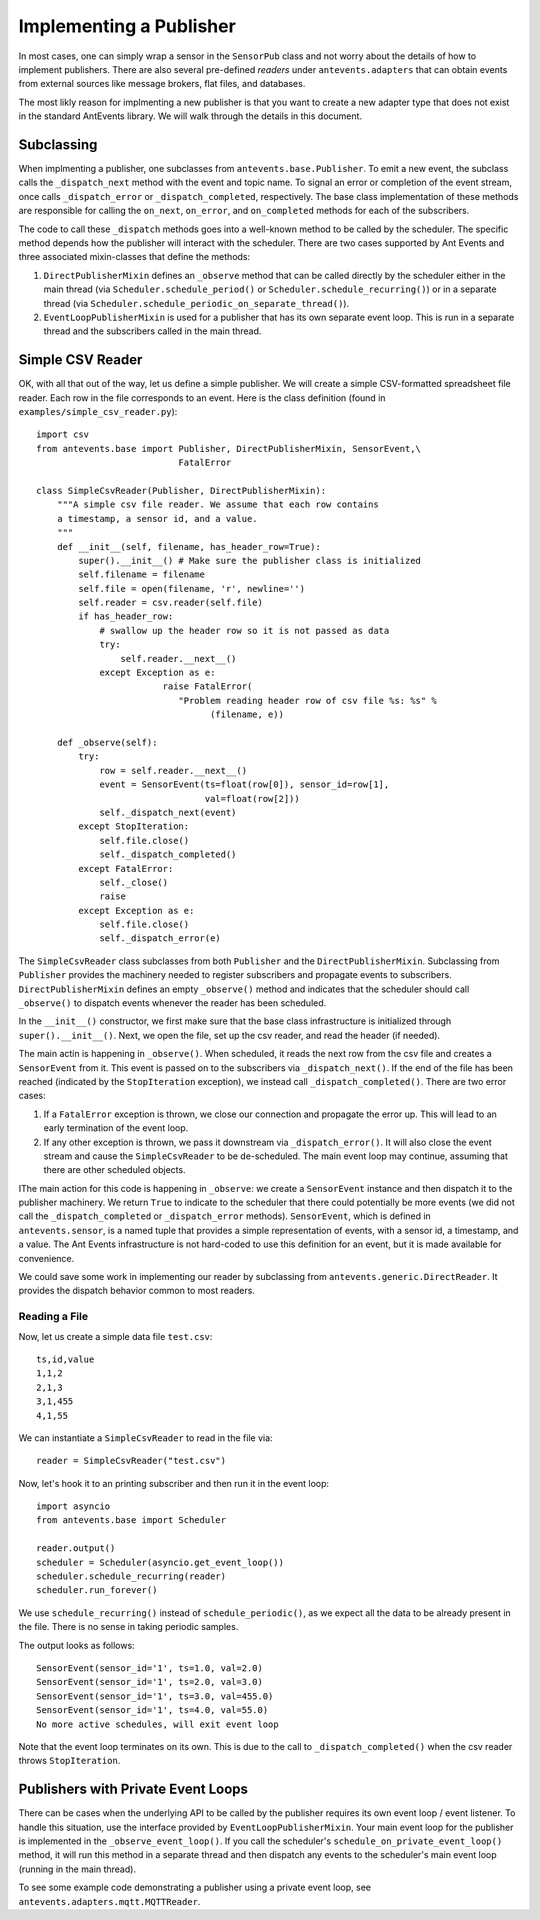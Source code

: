 ========================
Implementing a Publisher
========================
In most cases, one can simply wrap a sensor in the ``SensorPub`` class and
not worry about the details of how to implement publishers. There are also
several pre-defined *readers* under ``antevents.adapters`` that can obtain
events from external sources like message brokers, flat files, and databases.

The most likly reason for implmenting a new publisher is that you want to
create a new adapter type that does not exist in the standard AntEvents
library. We will walk through the details in this document.

Subclassing
-----------
When implmenting a publisher, one subclasses from ``antevents.base.Publisher``.
To emit a new event, the subclass calls the ``_dispatch_next`` method with the
event and topic name. To signal an error or completion of the event stream,
once calls ``_dispatch_error`` or ``_dispatch_completed``, respectively. The
base class implementation of these methods are responsible for calling the
``on_next``, ``on_error``, and ``on_completed`` methods for each of the
subscribers.

The code to call these ``_dispatch`` methods goes into a well-known method to be
called by the scheduler. The specific method depends how the publisher will
interact with the scheduler. There are two
cases supported by Ant Events and three associated mixin-classes that define
the methods:

1. ``DirectPublisherMixin`` defines an ``_observe`` method that can be called
   directly by the scheduler either in the main thread (via
   ``Scheduler.schedule_period()`` or ``Scheduler.schedule_recurring()``) or
   in a separate thread (via
   ``Scheduler.schedule_periodic_on_separate_thread()``).
2. ``EventLoopPublisherMixin`` is used for a publisher that has its own separate
   event loop. This is run in a separate thread and the subscribers called
   in the main thread.


Simple CSV Reader
-----------------
OK, with all that out of the way, let us define a simple publisher. We will
create a simple CSV-formatted spreadsheet file reader. Each row in the
file corresponds to an event. Here is the class definition (found in
``examples/simple_csv_reader.py``)::

    import csv
    from antevents.base import Publisher, DirectPublisherMixin, SensorEvent,\
                               FatalError
      
    class SimpleCsvReader(Publisher, DirectPublisherMixin):
        """A simple csv file reader. We assume that each row contains
        a timestamp, a sensor id, and a value.
        """
        def __init__(self, filename, has_header_row=True):
            super().__init__() # Make sure the publisher class is initialized
            self.filename = filename
            self.file = open(filename, 'r', newline='')
            self.reader = csv.reader(self.file)
            if has_header_row:
                # swallow up the header row so it is not passed as data
                try:
                    self.reader.__next__()
                except Exception as e:
                            raise FatalError(
			       "Problem reading header row of csv file %s: %s" %
                                     (filename, e))
            
        def _observe(self):
            try:
                row = self.reader.__next__()
                event = SensorEvent(ts=float(row[0]), sensor_id=row[1],
                                    val=float(row[2]))
                self._dispatch_next(event)
            except StopIteration:
                self.file.close()
                self._dispatch_completed()
            except FatalError:
                self._close()
                raise
            except Exception as e:
                self.file.close()
                self._dispatch_error(e)
    
The ``SimpleCsvReader`` class subclasses from both ``Publisher`` and the
``DirectPublisherMixin``. Subclassing from ``Publisher`` provides the
machinery needed to register subscribers and propagate events to subscribers.
``DirectPublisherMixin`` defines an empty ``_observe()`` method and
indicates that the scheduler should call ``_observe()`` to dispatch events
whenever the reader has been scheduled.

In the ``__init__()`` constructor, we first make sure that the base class
infrastructure is initialized through ``super().__init__()``. Next, we
open the file, set up the csv reader, and read the header (if needed).

The main actin is happening in ``_observe()``. When scheduled, it reads
the next row from the csv file and creates a ``SensorEvent`` from it.
This event is passed on to the subscribers via ``_dispatch_next()``. If
the end of the file has been reached (indicated by the ``StopIteration``
exception), we instead call ``_dispatch_completed()``. There are two
error cases:

1. If a ``FatalError`` exception is thrown, we close our connection and
   propagate the error up. This will lead to an early termination of
   the event loop.
2. If any other exception is thrown, we pass it downstream via
   ``_dispatch_error()``. It will also close the event stream and
   cause the ``SimpleCsvReader`` to be de-scheduled. The main event
   loop may continue, assuming that there are other scheduled objects.

   
IThe main action for this code is happening in ``_observe``: we create a
``SensorEvent`` instance and then dispatch it to the publisher machinery. We
return ``True`` to indicate to the scheduler that there could potentially be
more events (we did not call the ``_dispatch_completed`` or ``_dispatch_error``
methods). ``SensorEvent``, which is defined in ``antevents.sensor``, is a named
tuple that provides a simple representation of events, with a sensor id, a
timestamp, and a value. The Ant Events infrastructure is not hard-coded to
use this definition for an event, but it is made available for convenience.

We could save some work in implementing our reader by subclassing from
``antevents.generic.DirectReader``. It provides the dispatch
behavior common to most readers.

Reading a File
~~~~~~~~~~~~~~
Now, let us create a simple data file ``test.csv``::

    ts,id,value
    1,1,2
    2,1,3
    3,1,455
    4,1,55

We can instantiate a ``SimpleCsvReader`` to read in the file via::

    reader = SimpleCsvReader("test.csv")

Now, let's hook it to an printing subscriber and then run it in the event
loop::

    import asyncio
    from antevents.base import Scheduler
    
    reader.output()
    scheduler = Scheduler(asyncio.get_event_loop())
    scheduler.schedule_recurring(reader)
    scheduler.run_forever()

We use ``schedule_recurring()`` instead of ``schedule_periodic()``, as we
expect all the data to be already present in the file. There is no sense in
taking periodic samples.

The output looks as follows::

    SensorEvent(sensor_id='1', ts=1.0, val=2.0)
    SensorEvent(sensor_id='1', ts=2.0, val=3.0)
    SensorEvent(sensor_id='1', ts=3.0, val=455.0)
    SensorEvent(sensor_id='1', ts=4.0, val=55.0)
    No more active schedules, will exit event loop

Note that the event loop terminates on its own. This is due to the call to
``_dispatch_completed()`` when the csv reader throws ``StopIteration``.


Publishers with Private Event Loops
-----------------------------------
There can be cases when the underlying API to be called by the publisher
requires its own event loop / event listener. To handle this situation,
use the interface provided by ``EventLoopPublisherMixin``. Your main
event loop for the publisher is implemented in the ``_observe_event_loop()``.
If you call the scheduler's ``schedule_on_private_event_loop()`` method, it
will run this method in a separate thread and then dispatch any events to
the scheduler's main event loop (running in the main thread).

To see some example code demonstrating a publisher using a private event
loop, see ``antevents.adapters.mqtt.MQTTReader``.
